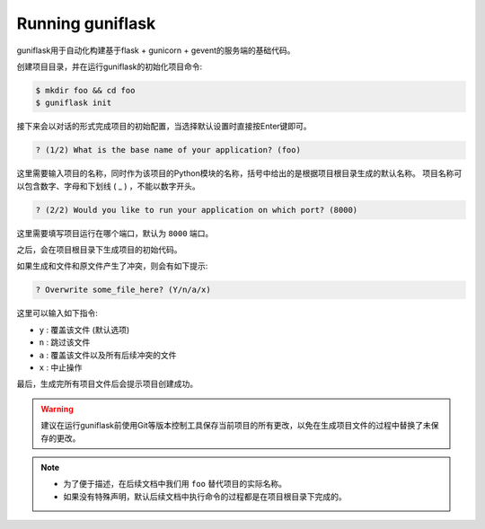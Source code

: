 .. _run:

Running guniflask
=================

guniflask用于自动化构建基于flask + gunicorn + gevent的服务端的基础代码。

创建项目目录，并在运行guniflask的初始化项目命令:

.. code-block:: bash

    $ mkdir foo && cd foo
    $ guniflask init

接下来会以对话的形式完成项目的初始配置，当选择默认设置时直接按Enter键即可。

.. code-block:: text

    ? (1/2) What is the base name of your application? (foo)

这里需要输入项目的名称，同时作为该项目的Python模块的名称，括号中给出的是根据项目根目录生成的默认名称。
项目名称可以包含数字、字母和下划线 ( _ ) ，不能以数字开头。

.. code-block:: text

    ? (2/2) Would you like to run your application on which port? (8000)

这里需要填写项目运行在哪个端口，默认为 ``8000`` 端口。

之后，会在项目根目录下生成项目的初始代码。

如果生成和文件和原文件产生了冲突，则会有如下提示:

.. code-block:: text

    ? Overwrite some_file_here? (Y/n/a/x)

这里可以输入如下指令:

- ``y`` : 覆盖该文件 (默认选项)
- ``n`` : 跳过该文件
- ``a`` : 覆盖该文件以及所有后续冲突的文件
- ``x`` : 中止操作

最后，生成完所有项目文件后会提示项目创建成功。

.. warning::
    建议在运行guniflask前使用Git等版本控制工具保存当前项目的所有更改，以免在生成项目文件的过程中替换了未保存的更改。

.. note::
    - 为了便于描述，在后续文档中我们用 ``foo`` 替代项目的实际名称。
    - 如果没有特殊声明，默认后续文档中执行命令的过程都是在项目根目录下完成的。
